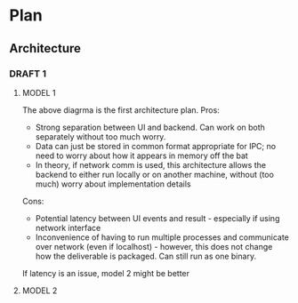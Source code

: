 * Plan
** Architecture
*** DRAFT 1
**** MODEL 1

[[./Architecture_1.png]]

The above diagrma is the first architecture plan.
Pros:
+ Strong separation between UI and backend. Can work on both separately without too much worry.
+ Data can just be stored in common format appropriate for IPC; no need to worry
  about how it appears in memory off the bat
+ In theory, if network comm is used, this architecture allows the backend to either
  run locally or on another machine, without (too much) worry about implementation details

Cons:
- Potential latency between UI events and result - especially if using network interface
- Inconvenience of having to run multiple processes and communicate over network (even if
  localhost) - however, this does not change how the deliverable is packaged. Can still
  run as one binary.

If latency is an issue, model 2 might be better
  
**** MODEL 2
